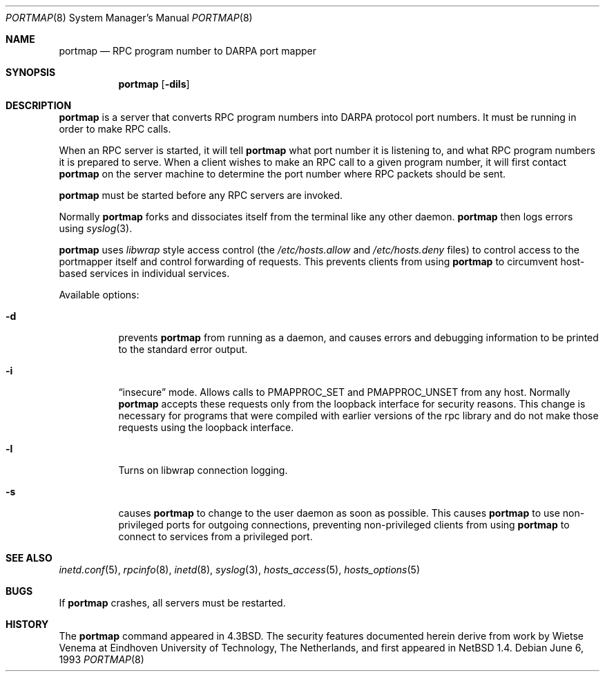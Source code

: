 .\"	$NetBSD: portmap.8,v 1.10 2000/01/21 11:10:51 abs Exp $
.\"
.\" Copyright (c) 1987 Sun Microsystems
.\" Copyright (c) 1990, 1991, 1993
.\"	The Regents of the University of California.  All rights reserved.
.\"
.\" Redistribution and use in source and binary forms, with or without
.\" modification, are permitted provided that the following conditions
.\" are met:
.\" 1. Redistributions of source code must retain the above copyright
.\"    notice, this list of conditions and the following disclaimer.
.\" 2. Redistributions in binary form must reproduce the above copyright
.\"    notice, this list of conditions and the following disclaimer in the
.\"    documentation and/or other materials provided with the distribution.
.\" 3. All advertising materials mentioning features or use of this software
.\"    must display the following acknowledgement:
.\"	This product includes software developed by the University of
.\"	California, Berkeley and its contributors.
.\" 4. Neither the name of the University nor the names of its contributors
.\"    may be used to endorse or promote products derived from this software
.\"    without specific prior written permission.
.\"
.\" THIS SOFTWARE IS PROVIDED BY THE REGENTS AND CONTRIBUTORS ``AS IS'' AND
.\" ANY EXPRESS OR IMPLIED WARRANTIES, INCLUDING, BUT NOT LIMITED TO, THE
.\" IMPLIED WARRANTIES OF MERCHANTABILITY AND FITNESS FOR A PARTICULAR PURPOSE
.\" ARE DISCLAIMED.  IN NO EVENT SHALL THE REGENTS OR CONTRIBUTORS BE LIABLE
.\" FOR ANY DIRECT, INDIRECT, INCIDENTAL, SPECIAL, EXEMPLARY, OR CONSEQUENTIAL
.\" DAMAGES (INCLUDING, BUT NOT LIMITED TO, PROCUREMENT OF SUBSTITUTE GOODS
.\" OR SERVICES; LOSS OF USE, DATA, OR PROFITS; OR BUSINESS INTERRUPTION)
.\" HOWEVER CAUSED AND ON ANY THEORY OF LIABILITY, WHETHER IN CONTRACT, STRICT
.\" LIABILITY, OR TORT (INCLUDING NEGLIGENCE OR OTHERWISE) ARISING IN ANY WAY
.\" OUT OF THE USE OF THIS SOFTWARE, EVEN IF ADVISED OF THE POSSIBILITY OF
.\" SUCH DAMAGE.
.\"
.\"     from: @(#)portmap.8	8.1 (Berkeley) 6/6/93
.\"
.Dd June 6, 1993
.Dt PORTMAP 8
.Os
.Sh NAME
.Nm portmap
.Nd
.Tn RPC
program number to
.Tn DARPA
port mapper
.Sh SYNOPSIS
.Nm
.Op Fl dils
.Sh DESCRIPTION
.Nm
is a server that converts
.Tn RPC
program numbers into
.Tn DARPA
protocol port numbers.
It must be running in order to make
.Tn RPC
calls.
.Pp
When an
.Tn RPC
server is started, it will tell
.Nm
what port number it is listening to, and what
.Tn RPC
program numbers it is prepared to serve.
When a client wishes to make an
.Tn RPC
call to a given program number,
it will first contact
.Nm
on the server machine to determine
the port number where
.Tn RPC
packets should be sent.
.Pp
.Nm
must be started before any
.Tn RPC
servers are invoked.
.Pp
Normally
.Nm
forks and dissociates itself from the terminal
like any other daemon.
.Nm
then logs errors using
.Xr syslog 3 .
.Pp
.Nm
uses
.Xr libwrap
style access control (the 
.Pa /etc/hosts.allow
and
.Pa /etc/hosts.deny
files)
to control access to the portmapper itself and control forwarding
of requests.  This prevents clients from using
.Nm
to circumvent host-based services in individual services.
.Pp
Available options:
.Bl -tag -width Ds
.It Fl d
prevents
.Nm
from running as a daemon,
and causes errors and debugging information
to be printed to the standard error output.
.It Fl i
.Dq insecure
mode. Allows calls to PMAPPROC_SET and PMAPPROC_UNSET from any host. Normally
.Nm
accepts these requests only from the loopback interface for security reasons.
This change is necessary for programs that were compiled with earlier
versions of the rpc library and do not make those requests using the
loopback interface. 
.It Fl l
Turns on libwrap connection logging.
.It Fl s
causes
.Nm
to change to the user daemon as soon as possible.
This causes
.Nm
to use non-privileged ports for outgoing connections, preventing non-privileged
clients from using
.Nm
to connect to services from a privileged port.
.El
.Sh SEE ALSO
.Xr inetd.conf 5 ,
.Xr rpcinfo 8 ,
.Xr inetd 8 ,
.Xr syslog 3 ,
.Xr hosts_access 5 ,
.Xr hosts_options 5
.Sh BUGS
If
.Nm
crashes, all servers must be restarted.
.Sh HISTORY
The
.Nm
command appeared in
.Bx 4.3 .
The security features documented herein derive from work by Wietse Venema
at Eindhoven University of Technology, The Netherlands, and first appeared
in
.Nx 1.4 .
